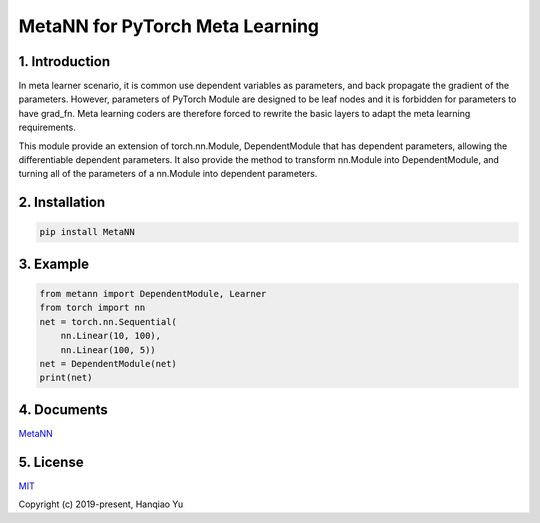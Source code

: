 MetaNN for PyTorch Meta Learning
=====================================

1. Introduction
____________________

In meta learner scenario, it is common use dependent variables as parameters, and back propagate the gradient of the parameters. However, parameters of PyTorch Module are designed to be leaf nodes and it is forbidden for parameters to have grad_fn. Meta learning coders are therefore forced to rewrite the basic layers to adapt the meta learning requirements.

This module provide an extension of torch.nn.Module, DependentModule that has dependent parameters, allowing the differentiable dependent parameters. It also provide the method to transform nn.Module into DependentModule, and turning all of the parameters of a nn.Module into dependent parameters.

2. Installation
__________________

.. code-block::

    pip install MetaNN

3. Example
___________

.. code-block::

    from metann import DependentModule, Learner
    from torch import nn
    net = torch.nn.Sequential(
        nn.Linear(10, 100),
        nn.Linear(100, 5))
    net = DependentModule(net)
    print(net)

4. Documents
_____________

`MetaNN <https://metann.readthedocs.io/>`__

5. License
__________

`MIT <http://opensource.org/licenses/MIT>`__

Copyright (c) 2019-present, Hanqiao Yu